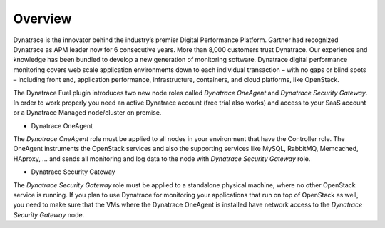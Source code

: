 Overview 
-------- 
Dynatrace is the innovator behind the industry’s premier
Digital Performance Platform. Gartner had recognized Dynatrace as APM leader now
for 6 consecutive years. More than 8,000 customers trust Dynatrace. Our
experience and knowledge has been bundled to develop a new generation of
monitoring software. Dynatrace digital performance monitoring covers web scale
application environments down to each individual transaction – with no gaps
or blind spots – including front end, application performance, infrastructure,
containers, and cloud platforms, like OpenStack.

The Dynatrace Fuel plugin introduces two new node roles called *Dynatrace
OneAgent* and *Dynatrace Security Gateway*. In order to work properly you need
an active Dynatrace account (free trial also works) and access to your SaaS
account or a Dynatrace Managed node/cluster on premise.

* Dynatrace OneAgent
The *Dynatrace OneAgent* role must be applied to all nodes
in your environment that have the Controller role. The OneAgent instruments the
OpenStack services and also the supporting services like MySQL, RabbitMQ,
Memcached, HAproxy, ... and sends all monitoring and log data to the node with 
*Dynatrace Security Gateway* role. 

* Dynatrace Security Gateway 
The *Dynatrace Security Gateway* role must be
applied to a standalone physical machine, where no other OpenStack service is
running. If you plan to use Dynatrace for monitoring your applications that run
on top of OpenStack as well, you need to make sure that the VMs where the
Dynatrace OneAgent is installed have network access to the *Dynatrace Security
Gateway* node.
